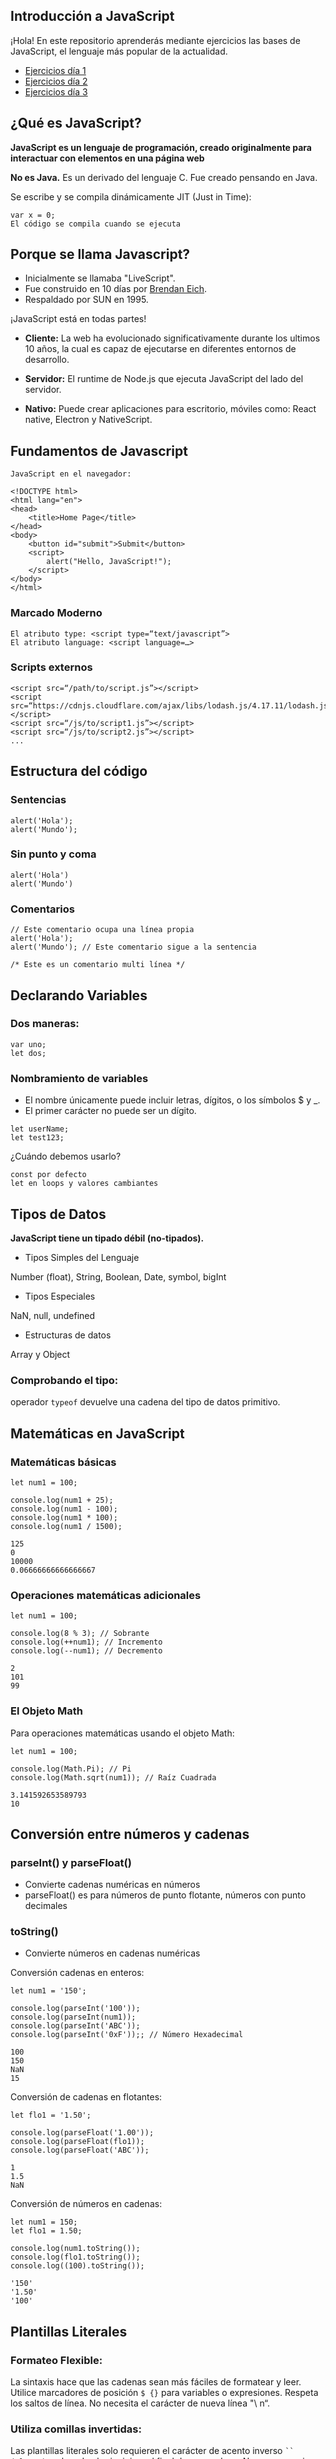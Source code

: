 ** Introducción a JavaScript

¡Hola! En este repositorio aprenderás mediante ejercicios las bases de JavaScript, el lenguaje más popular de la actualidad.

- [[file:../Ejercicios Día 1/][Ejercicios día 1]]
- [[file:../Ejercicios Día 2/][Ejercicios día 2]]
- [[file:../Ejercicios Día 3/][Ejercicios día 3]]

** ¿Qué es JavaScript?

*JavaScript es un lenguaje de programación, creado originalmente para interactuar con elementos en una página web*

*No es Java.*
Es un derivado del lenguaje C.
Fue creado pensando en Java.

Se escribe y se compila dinámicamente JIT (Just in Time):

#+BEGIN_SRC
var x = 0;
El código se compila cuando se ejecuta
#+END_SRC

** Porque se llama Javascript?

- Inicialmente se llamaba "LiveScript".
- Fue construido en 10 días por [[https://es.wikipedia.org/wiki/Brendan_Eich][Brendan Eich]].
- Respaldado por SUN en 1995.

¡JavaScript está en todas partes!

- *Cliente:* La web ha evolucionado significativamente durante los ultimos 10 años, la cual es capaz de ejecutarse en diferentes entornos de desarrollo.

- *Servidor:* El runtime de Node.js que ejecuta JavaScript del lado del servidor.

- *Nativo:* Puede crear aplicaciones para escritorio, móviles como: React native, Electron y NativeScript.

** Fundamentos de Javascript

#+BEGIN_SRC
JavaScript en el navegador:

<!DOCTYPE html>
<html lang="en">
<head>
	<title>Home Page</title>
</head>
<body>
	<button id="submit">Submit</button>
	<script>
		alert("Hello, JavaScript!");
	</script>
</body>
</html>
#+END_SRC

*** Marcado Moderno

#+BEGIN_SRC
El atributo type: <script type=“text/javascript”>
El atributo language: <script language=…>
#+END_SRC

*** Scripts externos

#+BEGIN_SRC
<script src=“/path/to/script.js”></script>
<script src=“https://cdnjs.cloudflare.com/ajax/libs/lodash.js/4.17.11/lodash.js”></script>
<script src=“/js/to/script1.js”></script>
<script src=“/js/to/script2.js”></script>
...
#+END_SRC

** Estructura del código

*** Sentencias

#+BEGIN_SRC
alert('Hola'); 
alert('Mundo');
#+END_SRC

*** Sin punto y coma

#+BEGIN_SRC
alert('Hola')
alert('Mundo')
#+END_SRC

*** Comentarios

#+BEGIN_SRC
// Este comentario ocupa una línea propia
alert('Hola');
alert('Mundo'); // Este comentario sigue a la sentencia
#+END_SRC

#+BEGIN_SRC
/* Este es un comentario multi línea */
#+END_SRC

** Declarando Variables

*** Dos maneras:

#+BEGIN_SRC
var uno;
let dos;
#+END_SRC

*** Nombramiento de variables

- El nombre únicamente puede incluir letras, dígitos, o los símbolos $ y _.
- El primer carácter no puede ser un dígito.

#+BEGIN_SRC
let userName;
let test123;
#+END_SRC

¿Cuándo debemos usarlo?

#+BEGIN_SRC
const por defecto
let en loops y valores cambiantes
#+END_SRC

** Tipos de Datos

*JavaScript tiene un tipado débil (no-tipados).*

- Tipos Simples del Lenguaje
Number (float), String, Boolean, Date, symbol, bigInt

- Tipos Especiales
NaN, null, undefined

- Estructuras de datos
Array y Object

*** Comprobando el tipo:

operador =typeof= devuelve una cadena del tipo de datos primitivo.

** Matemáticas en JavaScript

*** Matemáticas básicas

#+BEGIN_SRC
let num1 = 100;

console.log(num1 + 25);
console.log(num1 - 100);
console.log(num1 * 100);
console.log(num1 / 1500);
#+END_SRC

#+BEGIN_SRC
125
0
10000
0.06666666666666667
#+END_SRC

*** Operaciones matemáticas adicionales

#+BEGIN_SRC
let num1 = 100;

console.log(8 % 3); // Sobrante
console.log(++num1); // Incremento
console.log(--num1); // Decremento
#+END_SRC

#+BEGIN_SRC
2
101
99
#+END_SRC

*** El Objeto Math

Para operaciones matemáticas usando el objeto Math:

#+BEGIN_SRC
let num1 = 100;

console.log(Math.Pi); // Pi
console.log(Math.sqrt(num1)); // Raíz Cuadrada
#+END_SRC

#+BEGIN_SRC
3.141592653589793
10
#+END_SRC

** Conversión entre números y cadenas

*** parseInt() y parseFloat()
- Convierte cadenas numéricas en números
- parseFloat() es para números de punto flotante, números con punto decimales

*** toString()
- Convierte números en cadenas numéricas

Conversión cadenas en enteros:

#+BEGIN_SRC
let num1 = '150';

console.log(parseInt('100'));
console.log(parseInt(num1));
console.log(parseInt('ABC'));
console.log(parseInt('0xF'));; // Número Hexadecimal
#+END_SRC

#+BEGIN_SRC
100
150
NaN
15
#+END_SRC

Conversión de cadenas en flotantes:

#+BEGIN_SRC
let flo1 = '1.50';

console.log(parseFloat('1.00'));
console.log(parseFloat(flo1));
console.log(parseFloat('ABC'));
#+END_SRC

#+BEGIN_SRC
1
1.5
NaN
#+END_SRC

Conversión de números en cadenas:

#+BEGIN_SRC
let num1 = 150;
let flo1 = 1.50;

console.log(num1.toString());
console.log(flo1.toString());
console.log((100).toString());
#+END_SRC

#+BEGIN_SRC
'150'
'1.50'
'100'
#+END_SRC

** Plantillas Literales

*** Formateo Flexible:
La sintaxis hace que las cadenas sean más fáciles de formatear y leer. Utilice marcadores de posición =$ {}= para variables o expresiones. Respeta los saltos de línea. No necesita el carácter de nueva línea "\ n“.

*** Utiliza comillas invertidas:
Las plantillas literales solo requieren el carácter de acento inverso =``= =(alt+96)=, colocado al principio y al final de una
cadena. No es necesario citar caracteres.

Concatenación con plantilla literales:

#+BEGIN_SRC
let str1 = "JavaScript";
let str2 = "fun";

console.log(`I am writing code in ${str1}`);
console.log(`Formatting strings in ${str1} is ${str2}!`);
#+END_SRC

#+BEGIN_SRC
I am writing code in JavaScript
Formatting strings in JavaScript is fun!
#+END_SRC

Expresiones en plantilla literales:

#+BEGIN_SRC
let bool1 = true;

console.log(`1 + 1 is ${1 + 1}`);
console.log(`The opposite of true is ${!bool1}`);
#+END_SRC

#+BEGIN_SRC
1 + 1 is 2
The opposite of true is false
#+END_SRC




